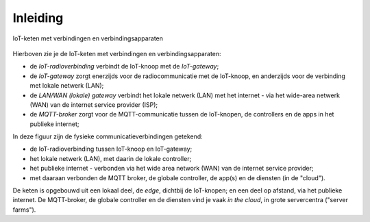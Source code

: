 Inleiding
---------

.. figure:: IoT-chain-communication.png
    :width: 800px
    :align: center

    IoT-keten met verbindingen en verbindingsapparaten

Hierboven zie je de IoT-keten met verbindingen en verbindingsapparaten:

* de *IoT-radioverbinding* verbindt de IoT-knoop met de *IoT-gateway*;
* de *IoT-gateway* zorgt enerzijds voor de radiocommunicatie met de IoT-knoop,
  en anderzijds voor de verbinding met lokale netwerk (LAN);
* de *LAN/WAN (lokale) gateway* verbindt het lokale netwerk (LAN) met het internet
  - via het wide-area netwerk (WAN) van de internet service provider (ISP);
* de *MQTT-broker* zorgt voor de MQTT-communicatie tussen de IoT-knopen,
  de controllers en de apps in het publieke internet;

In deze figuur zijn de fysieke communicatieverbindingen getekend:

* de IoT-radioverbinding tussen IoT-knoop en IoT-gateway;
* het lokale netwerk (LAN), met daarin de lokale controller;
* het publieke internet - verbonden via het wide area network (WAN) van de internet service provider;
* met daaraan verbonden de MQTT broker, de globale controller, de app(s) en de diensten (in de "cloud").

De keten is opgebouwd uit een lokaal deel, de *edge*, dichtbij de IoT-knopen;
en een deel op afstand, via het publieke internet.
De MQTT-broker, de globale controller en de diensten vind je vaak *in the cloud*,
in grote servercentra ("server farms").
